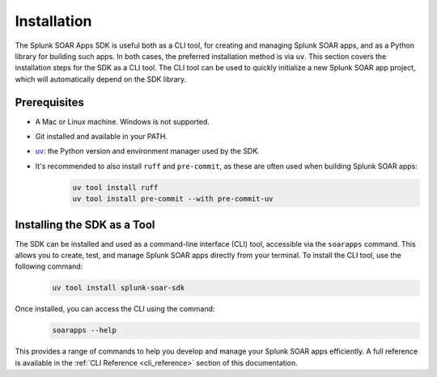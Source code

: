 Installation
============

The Splunk SOAR Apps SDK is useful both as a CLI tool, for creating and managing Splunk SOAR apps, and as a Python library for building such apps. In both cases, the preferred installation method is via ``uv``. This section covers the installation steps for the SDK as a CLI tool. The CLI tool can be used to quickly initialize a new Splunk SOAR app project, which will automatically depend on the SDK library.


Prerequisites
-------------

- A Mac or Linux machine. Windows is not supported.
- Git installed and available in your PATH.
- `uv <https://docs.astral.uv/>`_: the Python version and environment manager used by the SDK.
- It's recommended to also install ``ruff`` and ``pre-commit``, as these are often used when building Splunk SOAR apps:
    .. code-block:: bash

        uv tool install ruff
        uv tool install pre-commit --with pre-commit-uv


Installing the SDK as a Tool
----------------------------

The SDK can be installed and used as a command-line interface (CLI) tool, accessible via the ``soarapps`` command. This allows you to create, test, and manage Splunk SOAR apps directly from your terminal. To install the CLI tool, use the following command:
    .. code-block:: bash

        uv tool install splunk-soar-sdk

Once installed, you can access the CLI using the command:
    .. code-block:: bash

        soarapps --help

This provides a range of commands to help you develop and manage your Splunk SOAR apps efficiently. A full reference is available in the :ref:`CLI Reference <cli_reference>` section of this documentation.
